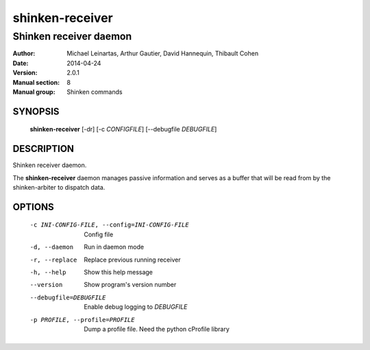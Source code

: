 ================
shinken-receiver
================

-----------------------
Shinken receiver daemon
-----------------------

:Author:            Michael Leinartas,
                    Arthur Gautier,
                    David Hannequin,
                    Thibault Cohen
:Date:              2014-04-24
:Version:           2.0.1
:Manual section:    8
:Manual group:      Shinken commands


SYNOPSIS
========

  **shinken-receiver** [-dr] [-c *CONFIGFILE*] [--debugfile *DEBUGFILE*]

DESCRIPTION
===========

Shinken receiver daemon.

The **shinken-receiver** daemon manages passive information and serves as a buffer that will be read from by the shinken-arbiter to dispatch data.

OPTIONS
=======

  -c INI-CONFIG-FILE, --config=INI-CONFIG-FILE  Config file
  -d, --daemon                                  Run in daemon mode
  -r, --replace                                 Replace previous running receiver
  -h, --help                                    Show this help message
  --version                                     Show program's version number 
  --debugfile=DEBUGFILE                         Enable debug logging to *DEBUGFILE*
  -p PROFILE, --profile=PROFILE                 Dump a profile file. Need the python cProfile library

